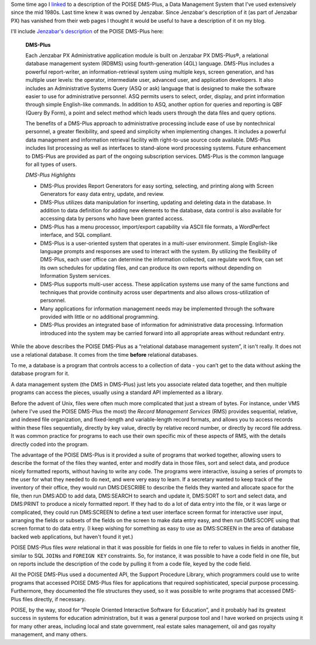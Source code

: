 .. title: POISE DMS-PLus, a Description
.. slug: poise-dms-plus-a-description
.. date: 2022-02-22 09:49:38 UTC-05:00
.. tags: poise,dms-plus,jenzabar px
.. category: computer
.. link: 
.. description: 
.. type: text

.. role:: command

Some time ago I linked_ to a description of the POISE DMS-Plus, a Data
Management System that I've used extensively since the mid 1980s.
Last time knew it was owned by Jenzabar.  Since Jenzabar's description
of it (as part of Jenzabar PX) has vanished from their web pages I
thought it would be useful to have a description of it on my blog.

.. _linked: link://slug/poise-dms-plus

I'll include `Jenzabar's description`__ of the POISE DMS-Plus here:

__ https://web.archive.org/web/20060313120910/http://www2.esp-tulsa.com/products.htm#dmsplus

    **DMS-Plus**

    Each Jenzabar PX Administrative application module is built on
    Jenzabar PX DMS-Plus®, a relational database management system (RDBMS)
    using fourth-generation (4GL) language. DMS-Plus includes a powerful
    report-writer, an information-retrieval system using multiple keys,
    screen generation, and has multiple user levels: the operator,
    intermediate user, advanced user, and application developers. It also
    includes an Administrative Systems Query (ASQ or ask) language that is
    designed to make the software easier to use for administrative
    personnel. ASQ permits users to select, order, display, and print
    information through simple English-like commands. In addition to ASQ,
    another option for queries and reporting is QBF (Query By Form), a
    point and select method which leads users through the data files and
    query options.

    The benefits of a DMS-Plus approach to administrative processing
    include ease of use by nontechnical personnel, a greater flexibility,
    and speed and simplicity when implementing changes. It includes a
    powerful data management and information retrieval facility with
    right-to-use source code available. DMS-Plus includes list processing
    as well as interfaces to stand-alone word processing systems. Future
    enhancement to DMS-Plus are provided as part of the ongoing
    subscription services. DMS-Plus is the common language for all types
    of users.

    *DMS-Plus Highlights*

    • DMS-Plus provides Report Generators for easy sorting, selecting, and
      printing along with Screen Generators for easy data entry, update,
      and review.
    • DMS-Plus utilizes data manipulation for inserting, updating and
      deleting data in the database. In addition to data definition for
      adding new elements to the database, data control is also available
      for accessing data by persons who have been granted access.
    • DMS-Plus has a menu processor, import/export capability via ASCII
      file formats, a WordPerfect interface, and SQL compliant.
    • DMS-Plus is a user-oriented system that operates in a multi-user
      environment. Simple English-like language prompts and responses are
      used to interact with the system. By utilizing the flexibility of
      DMS-Plus, each user office can determine the information collected,
      can regulate work flow, can set its own schedules for updating
      files, and can produce its own reports without depending on
      Information System services.
    • DMS-Plus supports multi-user access. These application systems use
      many of the same functions and techniques that provide continuity
      across user departments and also allows cross-utilization of
      personnel.
    • Many applications for information management needs may be
      implemented through the software provided with little or no
      additional programming.
    • DMS-Plus provides an integrated base of information for
      administrative data processing. Information introduced into the
      system may be carried forward into all appropriate areas without
      redundant entry.

While the above describes the POISE DMS-Plus as a “relational database
management system”, it isn't really.  It does not use a relational
database.  It comes from the time **before** relational databases.

To me, a database is a program that controls access to a collection of
data - you can’t get to the data without asking the database program
for it.

A data management system (the DMS in DMS-Plus) just lets you associate
related data together, and then multiple programs can access the
pieces, usually using a standard API implemented as a library.

Before the advent of Unix, files were often much more complicated that
just a stream of bytes.  For instance, under VMS (where I've used the
POISE DMS-Plus the most) the *Record Management Services* (RMS)
provides sequential, relative, and indexed file organization, and
fixed-length and variable-length record formats, and allows you to
access records within these files sequentially, directly by key value,
directly by relative record number, or directly by record file
address.  It was common practice for programs to each use their own
specific mix of these aspects of RMS, with the details directly coded
into the program.

The advantage of the POISE DMS-Plus is it provided a suite of programs
that worked together, allowing users to describe the format of the
files they wanted, enter and modify data in those files, sort and
select data, and produce nicely formatted reports, without having to
write any code.  The programs were interactive, issuing a series of
prompts to the user for what they needed to do next, and were very
easy to learn.  If a secretary wanted to keep track of the inventory
of their office, they would run :command:`DMS:DESCRIBE` to describe
the fields they wanted and allocate space for the file, then run
:command:`DMS:ADD` to add data, :command:`DMS:SEARCH` to search and
update it, :command:`DMS:SORT` to sort and select data, and
:command:`DMS:PRINT` to produce a nicely formatted report.  If they
had to do a lot of data entry into the file, or it was large or
complicated, they could run :command:`DMS:SCREEN` to define a text
user interface screen format for interactive user input, arranging the
fields or subsets of the fields on the screen to make data entry easy,
and then run :command:`DMS:SCOPE` using that screen format to do data
entry.  (I keep wishing for something as easy to use as
:command:`DMS:SCREEN` in the area of database backed web applications,
but haven't found it yet.)

POISE DMS-Plus files *were* relational in that it was possible for
fields in one file to refer to values in fields in another file,
similar to SQL ``JOIN``\s and ``FOREIGN KEY`` constraints.  So, for
instance, it was possible to have a code field in one file, but on
reports include the description of the code by pulling it from a code
file, keyed by the code field.

All the POISE DMS-Plus used a documented API, the Support Procedure
Library, which programmers could use to write programs that accessed
POISE DMS-Plus files for applications that required sophisticated,
special purpose processing.  Furthermore, they documented the file
structures they used, so it was possible to write programs that
accessed DMS-Plus files directly, if necessary.

POISE, by the way, stood for “People Oriented Interactive Software for
Education”, and it probably had its greatest success in systems for
education administration, but it was a general purpose tool and I have
worked on projects using it for many other areas, including local and
state government, real estate sales management, oil and gas royalty
management, and many others.

